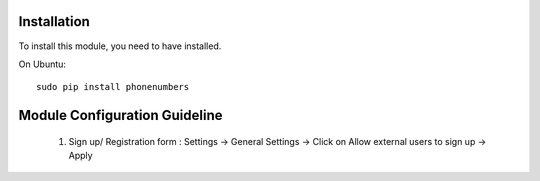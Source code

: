 .. image:: https://img.shields.io/badge/licence-AGPL--3-blue.svg
    :alt: License

Installation
============

To install this module, you need to have installed.

On Ubuntu::

  sudo pip install phonenumbers


Module Configuration Guideline
=============================

	1. Sign up/ Registration form :
	   Settings -> General Settings -> Click on Allow external users to sign up -> Apply